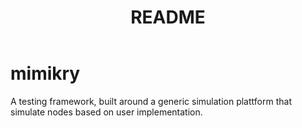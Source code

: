 #+title: README

* mimikry
A testing framework, built around a generic simulation plattform that simulate nodes based on user implementation.
